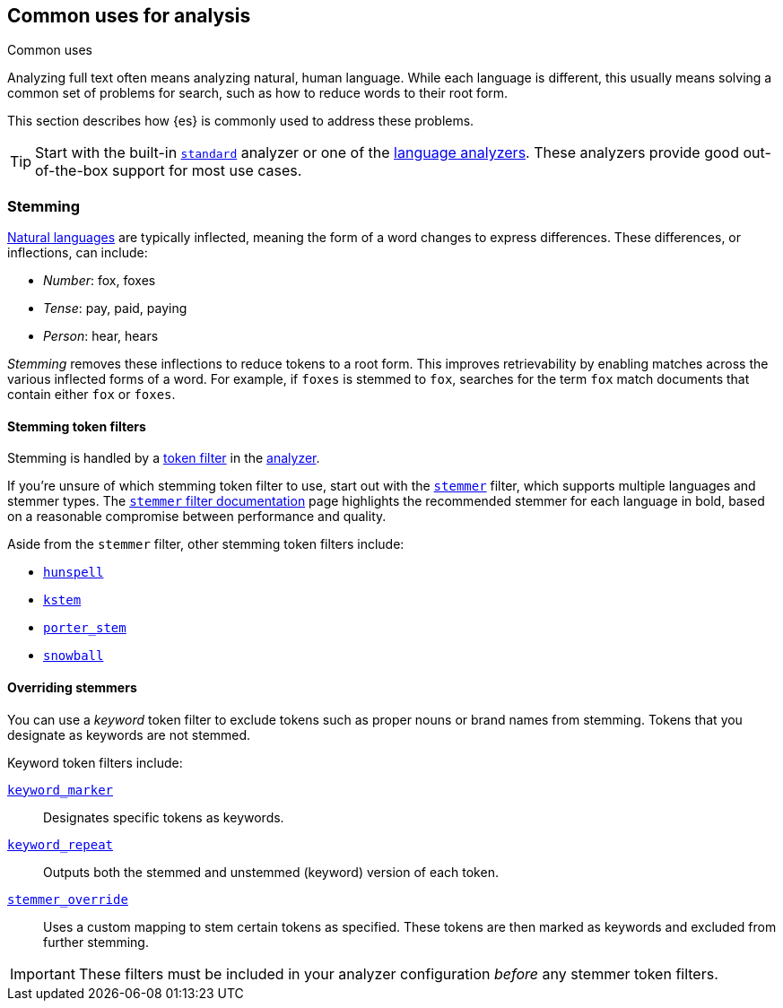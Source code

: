 == Common uses for analysis
++++
<titleabbrev>Common uses</titleabbrev>
++++

Analyzing full text often means analyzing natural, human language. While each
language is different, this usually means solving a common set of problems for
search, such as how to reduce words to their root form.

This section describes how {es} is commonly used to address these problems.

[TIP]
====
Start with the built-in <<analysis-standard-analyzer,`standard`>> analyzer or
one of the <<analysis-lang-analyzer,language analyzers>>. These analyzers
provide good out-of-the-box support for most use cases.
====

[float]
[[stemming]]
=== Stemming

https://simple.wikipedia.org/wiki/Natural_language[Natural languages] are
typically inflected, meaning the form of a word changes to express differences.
These differences, or inflections, can include:

* _Number_:      fox, foxes
* _Tense_:       pay, paid, paying
* _Person_:      hear, hears

_Stemming_ removes these inflections to reduce tokens to a root form. This
improves retrievability by enabling matches across the various inflected forms
of a word. For example, if `foxes` is stemmed to `fox`, searches for the term
`fox` match documents that contain either `fox` or `foxes`.

[float]
[[stemming-token-filters]]
==== Stemming token filters

Stemming is handled by a <<analysis-tokenfilters,token filter>> in
the <<analyzer-anatomy,analyzer>>.

If you're unsure of which stemming token filter to use, start out with the
<<analysis-stemmer-tokenfilter,`stemmer`>> filter, which supports multiple
languages and stemmer types. The <<analysis-stemmer-tokenfilter,`stemmer` filter
documentation>> page highlights the recommended stemmer for each language in
bold, based on a reasonable compromise between performance and quality.

Aside from the `stemmer` filter, other stemming token filters include:

* <<analysis-hunspell-tokenfilter,`hunspell`>>
* <<analysis-kstem-tokenfilter,`kstem`>>
* <<analysis-porterstem-tokenfilter,`porter_stem`>>
* <<analysis-snowball-tokenfilter,`snowball`>>

[float]
[[overriding-stemmers]]
==== Overriding stemmers

[[stemmer-keyword]]
You can use a _keyword_ token filter to exclude tokens such as proper nouns or
brand names from stemming. Tokens that you designate as keywords are not
stemmed.

Keyword token filters include:

<<analysis-keyword-repeat-tokenfilter,`keyword_marker`>>::
Designates specific tokens as keywords.

<<analysis-keyword-repeat-tokenfilter,`keyword_repeat`>>::
Outputs both the stemmed and unstemmed (keyword) version of each token.

<<analysis-stemmer-override-tokenfilter,`stemmer_override`>>::
Uses a custom mapping to stem certain tokens as specified. These tokens are then
marked as keywords and excluded from further stemming.

[IMPORTANT]
====
These filters must be included in your analyzer configuration _before_ any
stemmer token filters.
====
